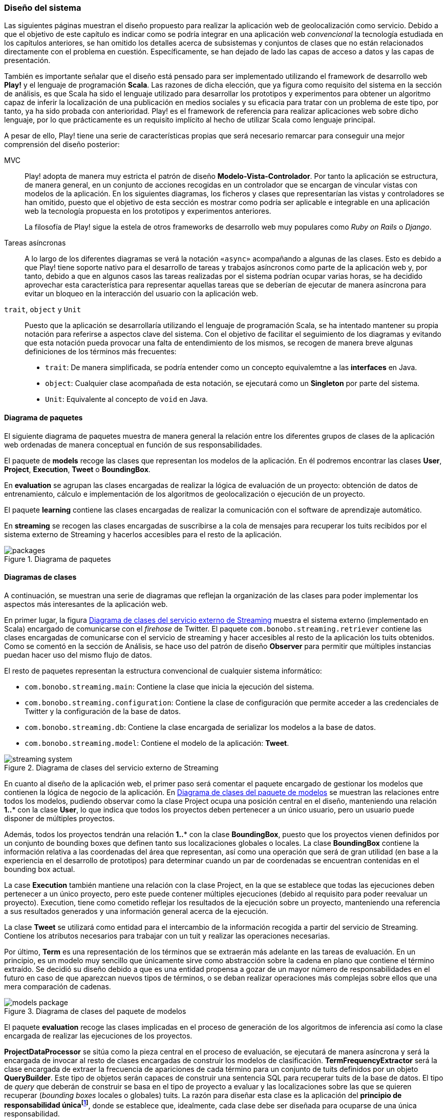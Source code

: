 === Diseño del sistema

Las siguientes páginas muestran el diseño propuesto para realizar la aplicación web de geolocalización como servicio. Debido a que el objetivo de este capítulo es indicar como se podría integrar en una aplicación web _convencional_ la tecnología estudiada en los capítulos anteriores, se han omitido los detalles acerca de subsistemas y conjuntos de clases que no están relacionados directamente con el problema en cuestión. Específicamente, se han dejado de lado las capas de acceso a datos y las capas de presentación.


También es importante señalar que el diseño está pensado para ser implementado utilizando el framework de desarrollo web *Play!* y el lenguaje de programación *Scala*. Las razones de dicha elección, que ya figura como requisito del sistema en la sección de análisis, es que Scala ha sido el lenguaje utilizado para desarrollar los prototipos y experimentos para obtener un algoritmo capaz de inferir la localización de una publicación en medios sociales y su eficacia para tratar con un problema de este tipo, por tanto, ya ha sido probada con anterioridad. Play! es el framework de referencia para realizar aplicaciones web sobre dicho lenguaje, por lo que prácticamente es un requisito implícito al hecho de utilizar Scala como lenguaje principal.

A pesar de ello, Play! tiene una serie de características propias que será necesario remarcar para conseguir una mejor comprensión del diseño posterior:

MVC::

Play! adopta de manera muy estricta el patrón de diseño *Modelo-Vista-Controlador*. Por tanto la aplicación se estructura, de manera general, en un conjunto de acciones recogidas en un controlador que se encargan de vincular vistas con modelos de la aplicación. En los siguientes diagramas, los ficheros y clases que representarían las vistas y controladores se han omitido, puesto que el objetivo de esta sección es mostrar como podría ser aplicable e integrable en una aplicación web la tecnología propuesta en los prototipos y experimentos anteriores.
+
La filosofía de Play! sigue la estela de otros frameworks de desarrollo web muy populares como _Ruby on Rails_ o _Django_.

Tareas asíncronas::

A lo largo de los diferentes diagramas se verá la notación `«async»` acompañando a algunas de las clases. Esto es debido a que Play! tiene soporte nativo para el desarrollo de tareas y trabajos asíncronos como parte de la aplicación web y, por tanto, debido a que en algunos casos las tareas realizadas por el sistema podrían ocupar varias horas, se ha decidido aprovechar esta característica para representar aquellas tareas que se deberían de ejecutar de manera asíncrona para evitar un bloqueo en la interacción del usuario con la aplicación web.

`trait`, `object` y `Unit`::

Puesto que la aplicación se desarrollaría utilizando el lenguaje de programación Scala, se ha intentado mantener su propia notación para referirse a aspectos clave del sistema. Con el objetivo de facilitar el seguimiento de los diagramas y evitando que esta notación pueda provocar una falta de entendimiento de los mismos, se recogen de manera breve algunas definiciones de los términos más frecuentes:
+
* `trait`: De manera simplificada, se podría entender como un concepto equivalemtne a las *interfaces* en Java.
* `object`: Cualquier clase acompañada de esta notación, se ejecutará como un *Singleton* por parte del sistema.
* `Unit`: Equivalente al concepto de `void` en Java.

==== Diagrama de paquetes

El siguiente diagrama de paquetes muestra de manera general la relación entre los diferentes grupos de clases de la aplicación web ordenadas de manera conceptual en función de sus responsabilidades.

El paquete de *models* recoge las clases que representan los modelos de la aplicación. En él podremos encontrar las clases *User*, *Project*, *Execution*, *Tweet* o *BoundingBox*.

En *evaluation* se agrupan las clases encargadas de realizar la lógica de evaluación de un proyecto: obtención de datos de entrenamiento, cálculo e implementación de los algoritmos de geolocalización o ejecución de un proyecto.

El paquete *learning* contiene las clases encargadas de realizar la comunicación con el software de aprendizaje automático.

En *streaming* se recogen las clases encargadas de suscribirse a la cola de mensajes para recuperar los tuits recibidos por el sistema externo de Streaming y hacerlos accesibles para el resto de la aplicación.

.Diagrama de paquetes
image::application/design/packages.png[align="center"]

==== Diagramas de clases

A continuación, se muestran una serie de diagramas que reflejan la organización de las clases para poder implementar los aspectos más interesantes de la aplicación web.

En primer lugar, la figura <<streaming-system-diagram>> muestra el sistema externo (implementado en Scala) encargado de comunicarse con el _firehose_ de Twitter. El paquete `com.bonobo.streaming.retriever` contiene las clases encargadas de comunicarse con el servicio de streaming y hacer accesibles al resto de la aplicación los tuits obtenidos. Como se comentó en la sección de Análisis, se hace uso del patrón de diseño *Observer* para permitir que múltiples instancias puedan hacer uso del mismo flujo de datos.

El resto de paquetes representan la estructura convencional de cualquier sistema informático:

* `com.bonobo.streaming.main`: Contiene la clase que inicia la ejecución del sistema.
* `com.bonobo.streaming.configuration`: Contiene la clase de configuración que permite acceder a las credenciales de Twitter y la configuración de la base de datos.
* `com.bonobo.streaming.db`: Contiene la clase encargada de serializar los modelos a la base de datos.
* `com.bonobo.streaming.model`: Contiene el modelo de la aplicación: *Tweet*.

.Diagrama de clases del servicio externo de Streaming
image::application/design/streaming-system.png[id="streaming-system-diagram",align="center"]

En cuanto al diseño de la aplicación web, el primer paso será comentar el paquete encargado de gestionar los modelos que contienen la lógica de negocio de la aplicación. En <<models-package-diagram>> se muestran las relaciones entre todos los modelos, pudiendo observar como la clase Project ocupa una posición central en el diseño, manteniendo una relación *1..** con la clase *User*, lo que indica que todos los proyectos deben pertenecer a un único usuario, pero un usuario puede disponer de múltiples proyectos.

Además, todos los proyectos tendrán una relación *1..** con la clase *BoundingBox*, puesto que los proyectos vienen definidos por un conjunto de bounding boxes que definen tanto sus localizaciones globales o locales. La clase *BoundingBox* contiene la información relativa a las coordenadas del área que representan, así como una operación que será de gran utilidad (en base a la experiencia en el desarrollo de prototipos) para determinar cuando un par de coordenadas se encuentran contenidas en el bounding box actual.

La case *Execution* también mantiene una relación con la clase Project, en la que se establece que todas las ejecuciones deben pertenecer a un único proyecto, pero este puede contener múltiples ejecuciones (debido al requisito para poder reevaluar un proyecto). Execution, tiene como cometido reflejar los resultados de la ejecución sobre un proyecto, manteniendo una referencia a sus resultados generados y una información general acerca de la ejecución.

La clase *Tweet* se utilizará como entidad para el intercambio de la información recogida a partir del servicio de Streaming. Contiene los atributos necesarios para trabajar con un tuit y realizar las operaciones necesarias.

Por último, *Term* es una representación de los términos que se extraerán más adelante en las tareas de evaluación. En un principio, es un modelo muy sencillo que únicamente sirve como abstracción sobre la cadena en plano que contiene el término extraído. Se decidió su diseño debido a que es una entidad propensa a gozar de un mayor número de responsabilidades en el futuro en caso de que aparezcan nuevos tipos de términos, o se deban realizar operaciones más complejas sobre ellos que una mera comparación de cadenas.

.Diagrama de clases del paquete de modelos
image::application/design/models-package.png[id="models-package-diagram",align="center"]

El paquete *evaluation* recoge las clases implicadas en el proceso de generación de los algoritmos de inferencia así como la clase encargada de realizar las ejecuciones de los proyectos.

*ProjectDataProcessor* se sitúa como la pieza central en el proceso de evaluación, se ejecutará de manera asíncrona y será la encargada de invocar al resto de clases encargadas de construir los modelos de clasificación. *TermFrequencyExtractor* será la clase encargada de extraer la frecuencia de apariciones de cada término para un conjunto de tuits definidos por un objeto *QueryBuilder*. Este tipo de objetos serán capaces de construir una sentencia SQL para recuperar tuits de la base de datos. El tipo de _query_ que deberán de construir se basa en el tipo de proyecto a evaluar y las localizaciones sobre las que se quieren recuperar (_bounding boxes_ locales o globales) tuits. La razón para diseñar esta clase es la aplicación del *principio de responsabilidad únicafootnote:[http://www.butunclebob.com/ArticleS.UncleBob.PrinciplesOfOod]*, donde se establece que, idealmente, cada clase debe ser diseñada para ocuparse de una única responsabilidad.

En TermFrequencyExtractor, con el objetivo de no recuperar una cantidad de objetos en memoria demasiado elevada, se realizará un procesamiento por lotes, analizando de cada vez una cantidad `n` de tuits. Esta clase devolverá como resultado de la extracción un Hash que relacione una instancia de Term (que actúa como clave) con una frecuencia (representada por un número entero).

.Diagrama de clases del paquete de evaluación
image::application/design/evaluation-package.png[align="center"]

A partir de los mapas de término-frecuencia obtenidos por TermFrequencyExtractor, se hará uso de la clase *LikelihoodRatioGenerator* para calcular la puntuación de cada término utilizando el método estadístico Log Likelihood Ratio. El resultado de su ejecución, será un mapa que asocie cada término con su puntuación LLR obtenida (representada por un objeto `Double`).

En *TweetsScoreGenerator*, se hará uso de las puntuaciones obtenidas por el proceso anterior, y se utilizará un nuevo objeto QueryBuilder que permita recuperar tuits para las localizaciones globales y locales del proyecto con el objetivo de calcular la puntuación de cada tuit en función de los términos que contiene. Para extraer los términos de cada tuit, se utilizará un objeto *ExtractionFilter*, el cual se implementará utilizando un patrón de diseño *Decorator* que permita reflejar el mismo diseño explicado en <<_sistema_de_filtros>>. La puntuación de cada tuit, se almacenará como un nuevo objeto en la base de datos (*TweetScoreContainer*) que mantenga una referencia al identificador del tuit analizado, así como una puntuación representada por un objeto Double y una referencia al proyecto sobre el que se está realizando la evaluación.

Las últimas clases pertenecientes al paquete de evaluación son: *ProjectExecutionService* y *ProjectExecutionResultContainer*. La primera, se trata de una clase que se ejecutará de manera asíncrona e implementará la lógica necesaria para realizar la ejecución de un proyecto en base a las evaluaciones realizadas en los pasos anteriores. Así pues, a partir de un objeto Project y utilizando el paquete de *streaming*, realizará la evaluación de cada tuit recibido sobre el modelo de clasificación vinculado al proyecto e implementado como parte del paquete de *learning*.

Cada tuit positivamente evaluado se almacenará, junto con su *Execution* asociada, en el objeto ProjectExecutionResultContainer. Los objetos Execution serán instanciados una vez comenzado el proceso de ejecución en ProjectExecutionService y se irán actualizando con los datos de la ejecución en curso.

En el paquete de *learning* se agrupan las clases que tienen como misión comunicarse con el software de aprendizaje automático y recoger toda la lógica referente a la creación y evaluación de nuevos modelos. La clase *MachineLearningManager* sirve como interfaz pública y como la fachada a utilizar por el resto de la aplicación, relegando la implementación de cada método sobre la propia clase `...Manager` de cada software de aprendizaje automático que se pueda utilizar como parte del sistema. Los métodos recogidos por esta clase son:

* `createModel`: creará un modelo de evaluación para el proyecto pasado como parámetro. La clase *MachineLearningModel* representa la entidad de un modelo de aprendizaje automático y únicamente contiene un `id` que permita identificar al modelo y el proyecto al que pertenece. Su misión es crear una entidad común para representar los modelos de cualquier software de aprendizaje automático.

* `addTrainingData`: añadirá la un nuevo ejemplo al modelo de aprendizaje automático.

* `evaluate`: evaluará el tuit recibido sobre el modelo asociado al proyecto que se pasa como parámetro. Se devolverá una instancia de *MachineLearningPrediction* que utilizará la propiedad `isPositive` para indicar si el tuit pertenece o no al área de estudio.

En el caso de `VowpalWabbitManager` se deberá de realizar una comunicación con el servicio web RESTful que albergará el ejecutable de Vowpal Wabbit.

.Diagrama de clases del paquete de aprendizaje automático
image::application/design/learning-package.png[align="center"]

El paquete de `streaming` contiene las clases que esperan comunicarse con el sistema de cola de mensajes utilizado para transferir los tuits del sistema externo a la aplicación web. Además, su segunda responsabilidad es proveer un mecanismo que permita hacer accesibles esos mismos tuits al resto de clases de la aplicación. Para ello, el sistema propuesto se basa en una implementación del patrón de diseño *Observer* muy similar a lo propuesto también en el servicio externo de recolección de tuits.

En este caso, la clase *TwitterStreamingSubscriber* se ejecutará de manera asíncrona y estará suscrita a la cola de mensajes esperando recibir nuevos mensajes. Cada vez que recibe un nuevo mensaje, recorrerá la lista de listeners que tenga suscritos e invocará al método `onTweetReceived` con el nuevo tuit recibido. Todos los listeners de la clase TwitterStreamingSubscriber deberán implementar el _trait_ *TwitterStreamingListener*. En este caso, un ejemplo podría ser la clase *ProjectExecutionListener*, que se podría utilizar a la hora de ejecutar un nuevo proyecto, y en donde su método `onTweetReceived` realizaría la comunicación con el software de aprendizaje automático que evaluaría el nuevo tuit recibido en directo.

.Diagrama de clases del paquete de streaming
image::application/design/streaming-package.png[align="center"]

==== Diagrama de despliegue

El diagrama de despliegue en <<deployment-diagram>> muestra la propuesta para desplegar el sistema presentado en los diagramas previos en un conjunto de servidores alojados, principalmente, en un proveedor de servicios Cloud. Puesto que lo habitual en este tipo de servicios es ofrecer unidades de procesamiento individualesfootnote:[Denominados _Dynos_ en Heroku (https://www.heroku.com/features) o _Gears_ en OpenShift (https://www.openshift.com/products/pricing)] (de diversos tamaños y características) se ha intentado representar cada pieza independiente del sistema en un servidor que se instalaría en cada una de las unidades de procesamiento adquiridas.

.Diagrama de despliegue
image::application/design/deployment.png[id="deployment-diagram",align="center"]

El servidor web *Apache* serviría a su vez como balanceador de carga sobre el conjunto de aplicaciones web que podrían estar instaladas en varios servidores independientes. El proceso para configurar Apache como servidor _front end_ de la aplicación podría seguir los pasos propuestos en la propia documentación del framework Play!: http://www.playframework.com/documentation/2.4.x/HTTPServer.

==== Desarrollo dirigido por pruebas

Aunque el objetivo de este capítulo es mostrar un diseño capaz de ofrecer la posibilidad de aplicar la tecnología estudiada en los capítulos anteriores dentro de la estructura de una aplicación web _convencional_, a continuación se muestra una reflexión acerca del proceso para desarrollar un sistema basado en el diseño anterior de manera que presente el mayor grado de fiabilidad.

Existe mucha literatura acerca de los beneficios de realizar desarrollo dirigido por pruebas (conocido como *Test Driven Developmentfootnote:[http://martinfowler.com/bliki/TestDrivenDevelopment.html]* en inglés). Principalmente, es un proceso que permite una mejor compresión del sistema que se va a implementar, puesto que es necesario conocer los requisitos en profundidad para poder establecer las pruebas antes de comenzar la implementación _per se_. Además, permite añadir un mayor número de capas de seguridad que facilitarán el desarrollo de un código más robusto (y, por supuesto, aporta el único mecanismo posible para realizar labores de *Refactoring* sin riesgo de introducir nuevos _bugs_ en el sistema).

A la hora de desarrollar la aplicación se recomendaría encarecidamente el uso de esta metodología, acompañada del framework *ScalaTestfootnote:[http://www.scalatest.org/]*, para ejecutar pruebas unitarias de todos los modelos y clases anteriormente descritas de manera automática.
